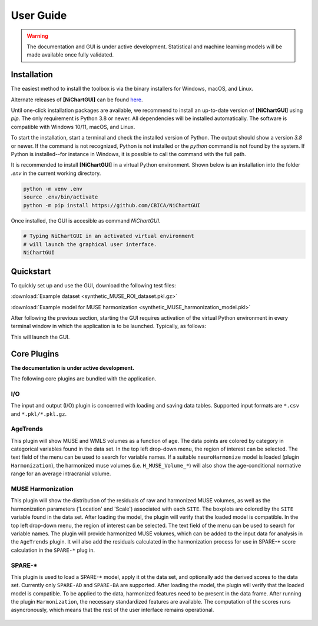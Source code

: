 ##########
User Guide
##########

.. warning::
   The documentation and GUI is under active development.
   Statistical and machine learning models will be made available once fully
   validated.


************
Installation
************

The easiest method to install the toolbox is via the binary installers for Windows, macOS, and Linux.

Alternate releases of **[NiChartGUI]** can be found `here <https://github.com/CBICA/NiChartGUI/tags>`_. 


Until one-click installation packages are available, we recommend to install
an up-to-date version of **[NiChartGUI]** using `pip`.
The only requirement is Python 3.8 or newer.
All dependencies will be installed automatically.
The software is compatible with Windows 10/11, macOS, and Linux.

To start the installation, start a terminal and check the installed version
of Python.
The output should show a version `3.8` or newer.
If the command is not recognized, Python is not installed or the `python` command
is not found by the system.
If Python is installed--for instance in Windows, it is possible to call the command
with the full path.

.. tabs::

   .. code-tab:: text Windows 10/11

         python --version
         # or, if `python` not in PATH
         C:\Users\USERNAME\AppData\Local\Programs\Python\Python39\python.exe --version

   .. code-tab:: shell macOS

         /usr/bin/python --version

   .. code-tab:: shell Linux

         /usr/bin/python --version


It is recommended to install **[NiChartGUI]** in a virtual Python environment.
Shown below is an installation into the folder `.env` in the current working
directory.

.. code-block:: shell

    python -m venv .env
    source .env/bin/activate
    python -m pip install https://github.com/CBICA/NiChartGUI


Once installed, the GUI is accesible as command `NiChartGUI`.

.. code-block:: shell

    # Typing NiChartGUI in an activated virtual environment
    # will launch the graphical user interface.
    NiChartGUI


*********
Quickstart
*********

To quickly set up and use the GUI, download the following test files: 

:download:`Example dataset  <synthetic_MUSE_ROI_dataset.pkl.gz>`

:download:`Example model for MUSE harmonization  <synthetic_MUSE_harmonization_model.pkl>`

After following the previous section, starting the GUI requires activation of
the virtual Python environment in every terminal window in which the application
is to be launched. Typically, as follows:

.. tabs::

   .. code-tab:: text PowerShell (Windows 10/11)

    & .env/Scripts/Activate.ps1
    NiChartGUI.exe

   .. code-tab:: shell Bash (Linux and macOS)

    source /path/to/.env/bin/activate
    NiChartGUI


This will launch the GUI.

.. figure:: workflow.gif

************
Core Plugins
************

**The documentation is under active development.**

The following core plugins are bundled with the application.

I/O
===
The input and output (I/O) plugin is concerned with loading and saving data
tables.
Supported input formats are ``*.csv`` and ``*.pkl/*.pkl.gz``.

AgeTrends
=========
This plugin will show MUSE and WMLS volumes as a function of age.
The data points are colored by category in categorical variables found in the
data set.
In the top left drop-down menu, the region of interest can be selected.
The text field of the menu can be used to search for variable names.
If a suitable ``neuroHarmonize`` model is loaded (plugin ``Harmonization``),
the harmonized muse volumes (i.e. ``H_MUSE_Volume_*``) will also show the
age-conditional normative range for an average intracranial volume.

.. figure:: images/ScreenshotAgeTrend.png


MUSE Harmonization
==================
This plugin will show the distribution of the residuals of raw and harmonized MUSE volumes, 
as well as the harmonization parameters ('Location' and 'Scale') associated with each ``SITE``.
The boxplots are colored by the ``SITE`` variable found in the
data set.
After loading the model, the plugin will verify that the loaded model is
compatible.
In the top left drop-down menu, the region of interest can be selected.
The text field of the menu can be used to search for variable names.
The plugin will provide harmonized MUSE volumes, which can be added to the input data 
for analysis in the ``AgeTrends`` plugin. It will also add the residuals
calculated in the harmonization process for use in SPARE-* score calculation in
the ``SPARE-*`` plug in.

.. figure:: images/ScreenshotHarmonization.png


SPARE-*
=======
This plugin is used to load a SPARE-* model, apply it ot the data set, and
optionally add the derived scores to the data set.
Currently only ``SPARE-AD`` and ``SPARE-BA`` are supported.
After loading the model, the plugin will verify that the loaded model is
compatible.
To be applied to the data, harmonized features need to be present in the data
frame.
After running the plugin ``Harmonization``, the necessary standardized features
are available.
The computation of the scores runs asyncronously, which means that the rest of
the user interface remains operational.

.. figure:: images/ScreenshotSPARE.png
